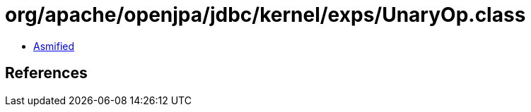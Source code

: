 = org/apache/openjpa/jdbc/kernel/exps/UnaryOp.class

 - link:UnaryOp-asmified.java[Asmified]

== References

